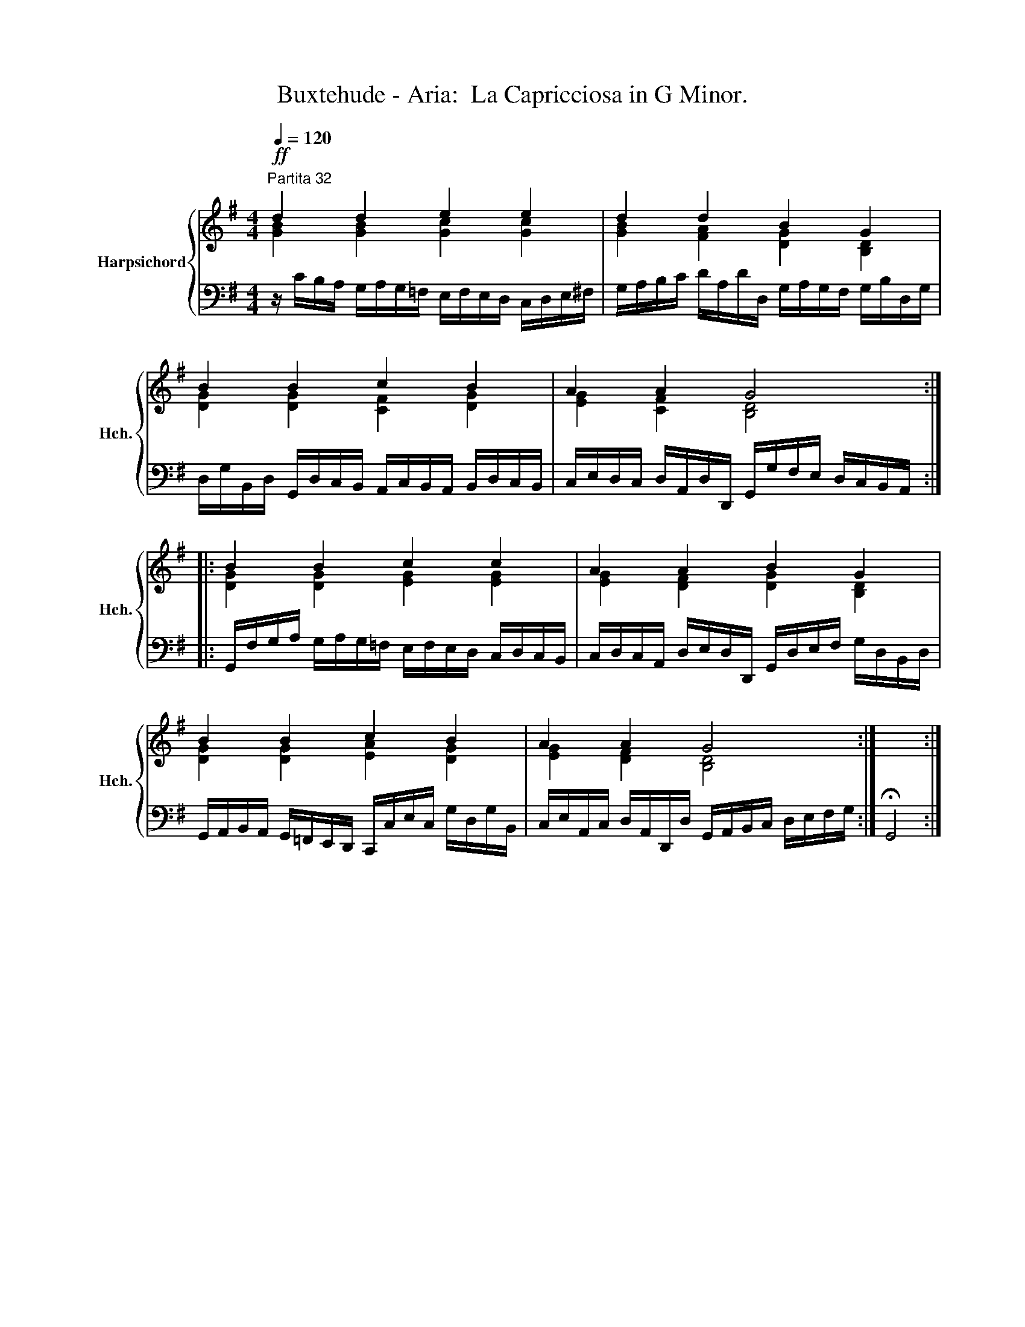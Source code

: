 X:1
T:Buxtehude - Aria:  La Capricciosa in G Minor.
%%score { ( 1 2 ) | ( 3 4 ) }
L:1/8
Q:1/4=120
M:4/4
K:G
V:1 treble nm="Harpsichord" snm="Hch."
V:2 treble 
V:3 bass 
V:4 bass 
V:1
"^Partita 32"!ff! d2 d2 e2 e2 | d2 d2 B2 G2 | B2 B2 c2 B2 | A2 A2 G4 :: B2 B2 c2 c2 | A2 A2 B2 G2 | %6
 B2 B2 c2 B2 | A2 A2 G4 :| x4 :| %9
V:2
 [GB]2 [GB]2 [Gc]2 [Gc]2 | [GB]2 [FA]2 [DG]2 [B,D]2 | [DG]2 [DG]2 [CF]2 [DG]2 | %3
 [EG]2 [CF]2 [B,D]4 :: [DG]2 [DG]2 [EG]2 [EG]2 | [EG]2 [DF]2 [DG]2 [B,D]2 | %6
 [DG]2 [DG]2 [EA]2 [DG]2 | [EG]2 [DF]2 [B,D]4 :| x4 :| %9
V:3
 z/ C/B,/A,/ G,/A,/G,/=F,/ E,/F,/E,/D,/ C,/D,/E,/^F,/ | %1
 G,/A,/B,/C/ D/A,/D/D,/ G,/A,/G,/F,/ G,/B,/D,/G,/ | %2
 D,/G,/B,,/D,/ G,,/D,/C,/B,,/ A,,/C,/B,,/A,,/ B,,/D,/C,/B,,/ | %3
 C,/E,/D,/C,/ D,/A,,/D,/D,,/ G,,/G,/F,/E,/ D,/C,/B,,/A,,/ :: %4
 G,,/F,/G,/A,/ G,/A,/G,/=F,/ E,/F,/E,/D,/ C,/D,/C,/B,,/ | %5
 C,/D,/C,/A,,/ D,/E,/D,/D,,/ G,,/D,/E,/F,/ G,/D,/B,,/D,/ | %6
 G,,/A,,/B,,/A,,/ G,,/=F,,/E,,/D,,/ C,,/C,/E,/C,/ G,/D,/G,/B,,/ | %7
 C,/E,/A,,/C,/ D,/A,,/D,,/D,/ G,,/A,,/B,,/C,/ D,/E,/F,/G,/ :| x4 :| %9
V:4
 x8 | x8 | x8 | x8 :: x8 | x8 | x8 | x8 :| !fermata!G,,4 :| %9

